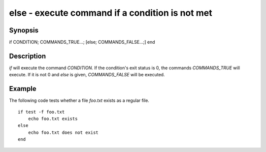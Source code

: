 else - execute command if a condition is not met
==========================================

Synopsis
--------

if CONDITION; COMMANDS_TRUE...; [else; COMMANDS_FALSE...;] end


Description
------------

`if` will execute the command `CONDITION`. If the condition's exit status is 0, the commands `COMMANDS_TRUE` will execute. If it is not 0 and `else` is given, `COMMANDS_FALSE` will be executed.


Example
------------

The following code tests whether a file `foo.txt` exists as a regular file.



::

    if test -f foo.txt
        echo foo.txt exists
    else
        echo foo.txt does not exist
    end


